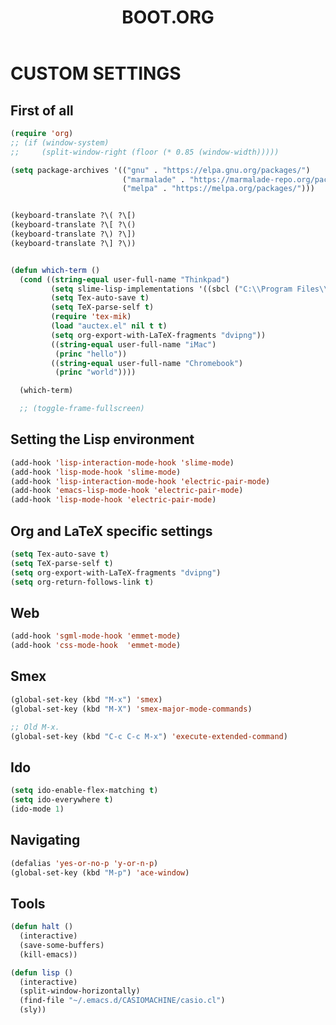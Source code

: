 #+TITLE: BOOT.ORG




* CUSTOM SETTINGS
  

** First of all

#+BEGIN_SRC emacs-lisp
        (require 'org)
        ;; (if (window-system)
        ;;     (split-window-right (floor (* 0.85 (window-width)))))

        (setq package-archives '(("gnu" . "https://elpa.gnu.org/packages/")
                                 ("marmalade" . "https://marmalade-repo.org/packages/")
                                 ("melpa" . "https://melpa.org/packages/")))


        (keyboard-translate ?\( ?\[)
        (keyboard-translate ?\[ ?\()
        (keyboard-translate ?\) ?\])
        (keyboard-translate ?\] ?\))


        (defun which-term ()
          (cond ((string-equal user-full-name "Thinkpad")
                 (setq slime-lisp-implementations '((sbcl ("C:\\Program Files\\Steel Bank Common Lisp\\1.3.18\\sbcl.exe" "--core" "C:\\Program Files\\Steel Bank Common Lisp\\1.3.18\\sbcl.core"))))
                 (setq Tex-auto-save t)
                 (setq TeX-parse-self t)
                 (require 'tex-mik)
                 (load "auctex.el" nil t t)
                 (setq org-export-with-LaTeX-fragments "dvipng"))
                 ((string-equal user-full-name "iMac")
                  (princ "hello"))
                 ((string-equal user-full-name "Chromebook")
                  (princ "world"))))

          (which-term)

          ;; (toggle-frame-fullscreen)
#+END_SRC

  
** Setting the Lisp environment

#+BEGIN_SRC emacs-lisp  
  (add-hook 'lisp-interaction-mode-hook 'slime-mode)
  (add-hook 'lisp-mode-hook 'slime-mode)
  (add-hook 'lisp-interaction-mode-hook 'electric-pair-mode)
  (add-hook 'emacs-lisp-mode-hook 'electric-pair-mode)
  (add-hook 'lisp-mode-hook 'electric-pair-mode)
#+END_SRC


** Org and LaTeX specific settings   

#+BEGIN_SRC emacs-lisp   
    (setq Tex-auto-save t)
    (setq TeX-parse-self t)
    (setq org-export-with-LaTeX-fragments "dvipng")
    (setq org-return-follows-link t)
#+END_SRC


** Web

#+BEGIN_SRC emacs-lisp
  (add-hook 'sgml-mode-hook 'emmet-mode)
  (add-hook 'css-mode-hook  'emmet-mode)
#+END_SRC


** Smex

#+BEGIN_SRC emacs-lisp
(global-set-key (kbd "M-x") 'smex)
(global-set-key (kbd "M-X") 'smex-major-mode-commands)

;; Old M-x.
(global-set-key (kbd "C-c C-c M-x") 'execute-extended-command)
#+END_SRC


** Ido

#+BEGIN_SRC emacs-lisp
  (setq ido-enable-flex-matching t)
  (setq ido-everywhere t)
  (ido-mode 1)
#+END_SRC


** Navigating

#+BEGIN_SRC emacs-lisp
  (defalias 'yes-or-no-p 'y-or-n-p)
  (global-set-key (kbd "M-p") 'ace-window)
#+END_SRC


** Tools

#+BEGIN_SRC emacs-lisp   
  (defun halt ()
    (interactive)
    (save-some-buffers)
    (kill-emacs))

  (defun lisp ()
    (interactive)
    (split-window-horizontally)
    (find-file "~/.emacs.d/CASIOMACHINE/casio.cl")
    (sly))
#+END_SRC
